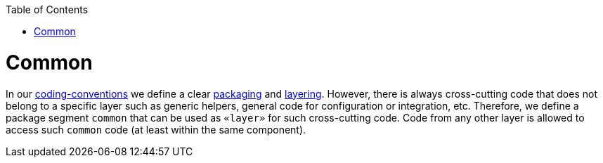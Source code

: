 :toc: macro
toc::[]

= Common

In our link:coding-conventions[coding-conventions] we define a clear link:coding-conventions#packages[packaging] and link:coding-conventions#layers[layering].
However, there is always cross-cutting code that does not belong to a specific layer such as generic helpers, general code for configuration or integration, etc.
Therefore, we define a package segment `common` that can be used as `«layer»` for such cross-cutting code.
Code from any other layer is allowed to access such `common` code (at least within the same component).